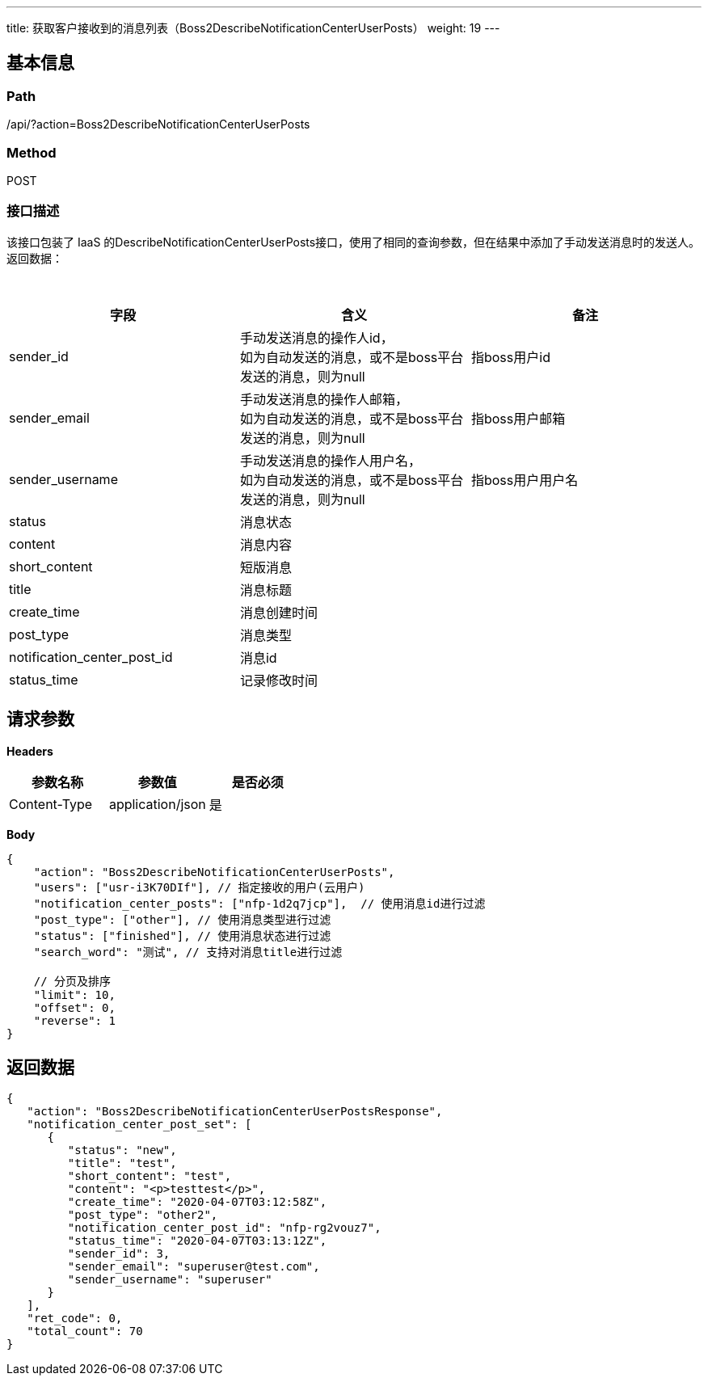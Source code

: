---
title: 获取客户接收到的消息列表（Boss2DescribeNotificationCenterUserPosts）
weight: 19
---

== 基本信息

=== Path
/api/?action=Boss2DescribeNotificationCenterUserPosts

=== Method
POST

=== 接口描述
该接口包装了 IaaS 的DescribeNotificationCenterUserPosts接口，使用了相同的查询参数，但在结果中添加了手动发送消息时的发送人。
返回数据：

{blank} +

|===
| 字段 | 含义 | 备注

| sender_id
| 手动发送消息的操作人id， +
如为自动发送的消息，或不是boss平台发送的消息，则为null
| 指boss用户id

| sender_email
| 手动发送消息的操作人邮箱， +
如为自动发送的消息，或不是boss平台发送的消息，则为null
| 指boss用户邮箱

| sender_username
| 手动发送消息的操作人用户名， +
如为自动发送的消息，或不是boss平台发送的消息，则为null
| 指boss用户用户名

| status
| 消息状态
|

| content
| 消息内容
|

| short_content
| 短版消息
|

| title
| 消息标题
|

| create_time
| 消息创建时间
|

| post_type
| 消息类型
|

| notification_center_post_id
| 消息id
|

| status_time
| 记录修改时间
|
|===


== 请求参数

*Headers*

[cols="3*", options="header"]

|===
| 参数名称 | 参数值 | 是否必须

| Content-Type
| application/json
| 是
|===

*Body*

[,javascript]
----
{
    "action": "Boss2DescribeNotificationCenterUserPosts",
    "users": ["usr-i3K70DIf"], // 指定接收的用户(云用户)
    "notification_center_posts": ["nfp-1d2q7jcp"],  // 使用消息id进行过滤
    "post_type": ["other"], // 使用消息类型进行过滤
    "status": ["finished"], // 使用消息状态进行过滤
    "search_word": "测试", // 支持对消息title进行过滤

    // 分页及排序
    "limit": 10,
    "offset": 0,
    "reverse": 1
}
----

== 返回数据

[,javascript]
----
{
   "action": "Boss2DescribeNotificationCenterUserPostsResponse",
   "notification_center_post_set": [
      {
         "status": "new",
         "title": "test",
         "short_content": "test",
         "content": "<p>testtest</p>",
         "create_time": "2020-04-07T03:12:58Z",
         "post_type": "other2",
         "notification_center_post_id": "nfp-rg2vouz7",
         "status_time": "2020-04-07T03:13:12Z",
         "sender_id": 3,
         "sender_email": "superuser@test.com",
         "sender_username": "superuser"
      }
   ],
   "ret_code": 0,
   "total_count": 70
}
----
